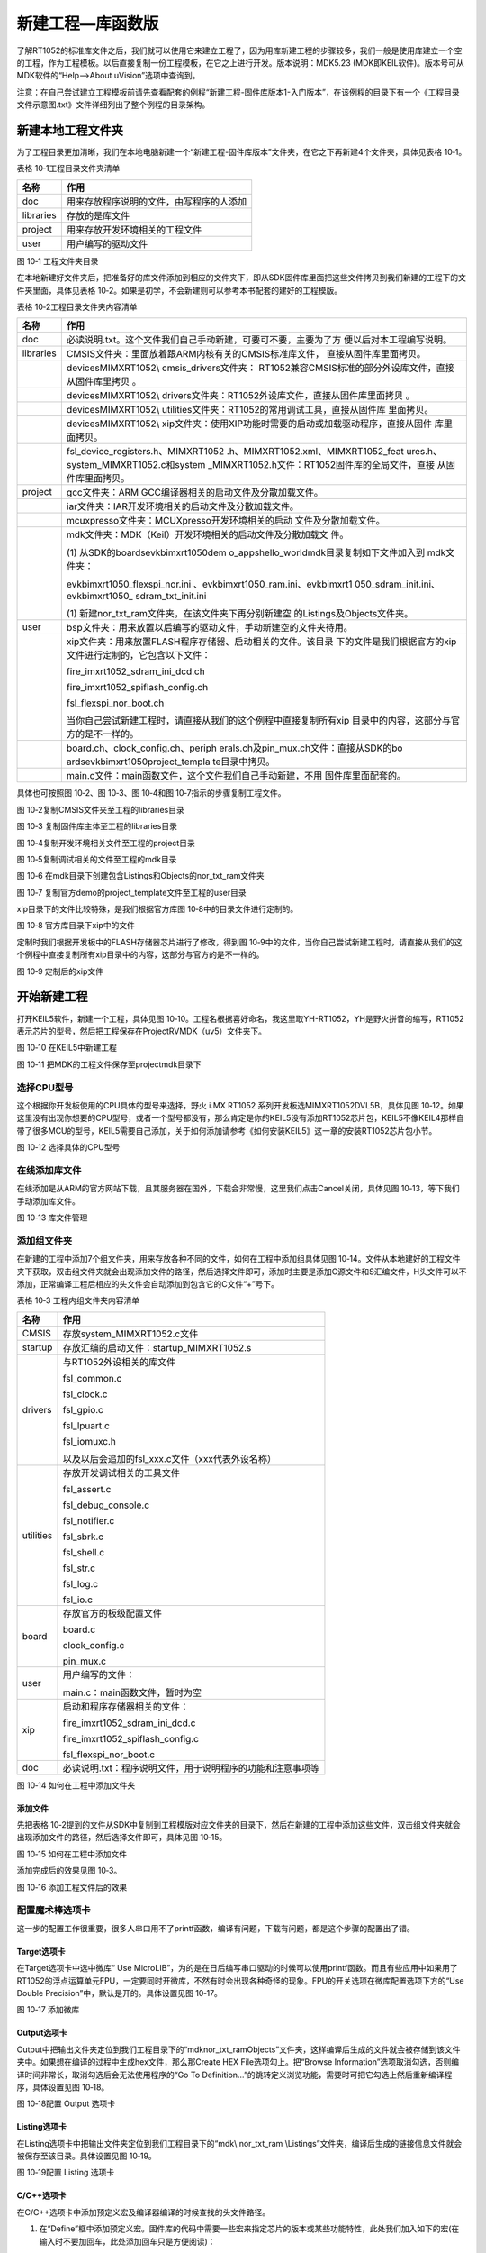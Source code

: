 新建工程—库函数版
-----------------

了解RT1052的标准库文件之后，我们就可以使用它来建立工程了，因为用库新建工程的步骤较多，我们一般是使用库建立一个空的工程，作为工程模板。以后直接复制一份工程模板，在它之上进行开发。版本说明：MDK5.23
(MDK即KEIL软件)。版本号可从MDK软件的“Help-->About uVision”选项中查询到。

注意：在自己尝试建立工程模板前请先查看配套的例程“新建工程-固件库版本\1-入门版本”，在该例程的目录下有一个《工程目录文件示意图.txt》文件详细列出了整个例程的目录架构。

新建本地工程文件夹
~~~~~~~~~~~~~~~~~~

为了工程目录更加清晰，我们在本地电脑新建一个“新建工程-固件库版本”文件夹，在它之下再新建4个文件夹，具体见表格
10‑1。

表格 10‑1工程目录文件夹清单

+-----------+------------------------------------------+
| 名称      | 作用                                     |
+===========+==========================================+
| doc       | 用来存放程序说明的文件，由写程序的人添加 |
+-----------+------------------------------------------+
| libraries | 存放的是库文件                           |
+-----------+------------------------------------------+
| project   | 用来存放开发环境相关的工程文件           |
+-----------+------------------------------------------+
| user      | 用户编写的驱动文件                       |
+-----------+------------------------------------------+

.. image:: media/image1.png
   :align: center
   :alt: image1
   :name: 图10_1

图 10‑1 工程文件夹目录

在本地新建好文件夹后，把准备好的库文件添加到相应的文件夹下，即从SDK固件库里面把这些文件拷贝到我们新建的工程下的文件夹里面，具体见表格
10‑2。如果是初学，不会新建则可以参考本书配套的建好的工程模版。

表格 10‑2工程目录文件夹内容清单

+-----------+-----------------------------------------------------------------+
|   名称    |                              作用                               |
+===========+=================================================================+
| doc       | 必读说明.txt。这个文件我们自己手动新建，可要可不要，主要为了方  |
|           | 便以后对本工程编写说明。                                        |
+-----------+-----------------------------------------------------------------+
| libraries | CMSIS文件夹：里面放着跟ARM内核有关的CMSIS标准库文件，           |
|           | 直接从固件库里面拷贝。                                          |
+-----------+-----------------------------------------------------------------+
|           | devices\MIMXRT1052\\                                            |
|           | cmsis_drivers文件夹：                                           |
|           | RT1052兼容CMSIS标准的部分外设库文件，直接从固件库里拷贝         |
|           | 。                                                              |
+-----------+-----------------------------------------------------------------+
|           | devices\MIMXRT1052\\                                            |
|           | drivers文件夹：RT1052外设库文件，直接从固件库里面拷贝           |
|           | 。                                                              |
+-----------+-----------------------------------------------------------------+
|           | devices\MIMXRT1052\\                                            |
|           | utilities文件夹：RT1052的常用调试工具，直接从固件库             |
|           | 里面拷贝。                                                      |
+-----------+-----------------------------------------------------------------+
|           | devices\MIMXRT1052\\                                            |
|           | xip文件夹：使用XIP功能时需要的启动或加载驱动程序，直接从固件    |
|           | 库里面拷贝。                                                    |
+-----------+-----------------------------------------------------------------+
|           | fsl_device_registers.h、MIMXRT1052                              |
|           | .h、MIMXRT1052.xml、MIMXRT1052_feat                             |
|           | ures.h、system_MIMXRT1052.c和system                             |
|           | _MIMXRT1052.h文件：RT1052固件库的全局文件，直接                 |
|           | 从固件库里面拷贝。                                              |
+-----------+-----------------------------------------------------------------+
| project   | gcc文件夹：ARM                                                  |
|           | GCC编译器相关的启动文件及分散加载文件。                         |
+-----------+-----------------------------------------------------------------+
|           | iar文件夹：IAR开发环境相关的启动文件及分散加载文件。            |
+-----------+-----------------------------------------------------------------+
|           | mcuxpresso文件夹：MCUXpresso开发环境相关的启动                  |
|           | 文件及分散加载文件。                                            |
+-----------+-----------------------------------------------------------------+
|           | mdk文件夹：MDK（Keil）开发环境相关的启动文件及分散加载文        |
|           | 件。                                                            |
|           |                                                                 |
|           | (1) 从SDK的boards\evkbimxrt1050\dem                             |
|           | o_apps\hello_world\mdk目录复制如下文件加入到                    |
|           | mdk文件夹：                                                     |
|           |                                                                 |
|           | evkbimxrt1050_flexspi_nor.ini                                   |
|           | 、evkbimxrt1050_ram.ini、evkbimxrt1                             |
|           | 050_sdram_init.ini、evkbimxrt1050\_                             |
|           | sdram_txt_init.ini                                              |
|           |                                                                 |
|           | (1) 新建nor_txt_ram文件夹，在该文件夹下再分别新建空             |
|           | 的Listings及Objects文件夹。                                     |
+-----------+-----------------------------------------------------------------+
| user      | bsp文件夹：用来放置以后编写的驱动文件，手动新建空的文件夹待用。 |
+-----------+-----------------------------------------------------------------+
|           | xip文件夹：用来放置FLASH程序存储器、启动相关的文件。该目录      |
|           | 下的文件是我们根据官方的xip文件进行定制的，它包含以下文件：     |
|           |                                                                 |
|           |                                                                 |
|           | fire_imxrt1052_sdram_ini_dcd.c\h                                |
|           |                                                                 |
|           | fire_imxrt1052_spiflash_config.c\                               |
|           | h                                                               |
|           |                                                                 |
|           | fsl_flexspi_nor_boot.c\h                                        |
|           |                                                                 |
|           | 当你自己尝试新建工程时，请直接从我们的这个例程中直接复制所有xip |
|           | 目录中的内容，这部分与官方的是不一样的。                        |
+-----------+-----------------------------------------------------------------+
|           | board.c\h、clock_config.c\h、periph                             |
|           | erals.c\h及pin_mux.c\h文件：直接从SDK的bo                       |
|           | ards\evkbimxrt1050\project_templa                               |
|           | te目录中拷贝。                                                  |
+-----------+-----------------------------------------------------------------+
|           | main.c文件：main函数文件，这个文件我们自己手动新建，不用        |
|           | 固件库里面配套的。                                              |
+-----------+-----------------------------------------------------------------+

具体也可按照图 10‑2、图 10‑3、图 10‑4和图 10‑7指示的步骤复制工程文件。

.. image:: media/image2.png
   :align: center
   :alt: image2
   :name: 图10_2

图 10‑2复制CMSIS文件夹至工程的libraries目录

.. image:: media/image3.png
   :align: center
   :alt: image3
   :name: 图10_3

图 10‑3 复制固件库主体至工程的libraries目录

.. image:: media/image4.png
   :align: center
   :alt: image4
   :name: 图10_4

图 10‑4复制开发环境相关文件至工程的project目录

.. image:: media/image5.png
   :align: center
   :alt: image5
   :name: 图10_5

图 10‑5复制调试相关的文件至工程的mdk目录

.. image:: media/image6.png
   :align: center
   :alt: image6
   :name: 图10_6

图 10‑6 在mdk目录下创建包含Listings和Objects的nor_txt_ram文件夹

.. image:: media/image7.png
   :align: center
   :alt: image7
   :name: 图10_7

图 10‑7 复制官方demo的project_template文件至工程的user目录

xip目录下的文件比较特殊，是我们根据官方库图 10‑8中的目录文件进行定制的。

.. image:: media/image8.png
   :align: center
   :alt: image8
   :name: 图10_8

图 10‑8 官方库目录下xip中的文件

定制时我们根据开发板中的FLASH存储器芯片进行了修改，得到图
10‑9中的文件，当你自己尝试新建工程时，请直接从我们的这个例程中直接复制所有xip目录中的内容，这部分与官方的是不一样的。

.. image:: media/image9.png
   :align: center
   :alt: image9
   :name: 图10_9

图 10‑9 定制后的xip文件

开始新建工程
~~~~~~~~~~~~

打开KEIL5软件，新建一个工程，具体见图
10‑10。工程名根据喜好命名，我这里取YH-RT1052，YH是野火拼音的缩写，RT1052表示芯片的型号，然后把工程保存在Project\RVMDK（uv5）文件夹下。

.. image:: media/image10.jpeg
   :align: center
   :alt: image10
   :name: 图10_10

图 10‑10 在KEIL5中新建工程

.. image:: media/image11.png
   :align: center
   :alt: image11
   :name: 图10_11

图 10‑11 把MDK的工程文件保存至project\mdk目录下

选择CPU型号
^^^^^^^^^^^

这个根据你开发板使用的CPU具体的型号来选择，野火 i.MX RT1052
系列开发板选MIMXRT1052DVL5B，具体见图
10‑12。如果这里没有出现你想要的CPU型号，或者一个型号都没有，那么肯定是你的KEIL5没有添加RT1052芯片包，KEIL5不像KEIL4那样自带了很多MCU的型号，KEIL5需要自己添加，关于如何添加请参考《如何安装KEIL5》这一章的安装RT1052芯片包小节。

.. image:: media/image12.png
   :align: center
   :alt: image12
   :name: 图10_12

图 10‑12 选择具体的CPU型号

在线添加库文件
^^^^^^^^^^^^^^

在线添加是从ARM的官方网站下载，且其服务器在国外，下载会非常慢，这里我们点击Cancel关闭，具体见图
10‑13，等下我们手动添加库文件。

.. image:: media/image13.png
   :align: center
   :alt: image13
   :name: 图10_13

图 10‑13 库文件管理

添加组文件夹
^^^^^^^^^^^^

在新建的工程中添加7个组文件夹，用来存放各种不同的文件，如何在工程中添加组具体见图
10‑14。文件从本地建好的工程文件夹下获取，双击组文件夹就会出现添加文件的路径，然后选择文件即可，添加时主要是添加C源文件和S汇编文件，H头文件可以不添加，正常编译工程后相应的头文件会自动添加到包含它的C文件“+”号下。

表格 10‑3 工程内组文件夹内容清单

+-----------+------------------------------------------------------------+
| 名称      | 作用                                                       |
+===========+============================================================+
| CMSIS     | 存放system_MIMXRT1052.c文件                                |
+-----------+------------------------------------------------------------+
| startup   | 存放汇编的启动文件：startup_MIMXRT1052.s                   |
+-----------+------------------------------------------------------------+
| drivers   | 与RT1052外设相关的库文件                                   |
|           |                                                            |
|           | fsl_common.c                                               |
|           |                                                            |
|           | fsl_clock.c                                                |
|           |                                                            |
|           | fsl_gpio.c                                                 |
|           |                                                            |
|           | fsl_lpuart.c                                               |
|           |                                                            |
|           | fsl_iomuxc.h                                               |
|           |                                                            |
|           | 以及以后会追加的fsl_xxx.c文件（xxx代表外设名称）           |
+-----------+------------------------------------------------------------+
| utilities | 存放开发调试相关的工具文件                                 |
|           |                                                            |
|           | fsl_assert.c                                               |
|           |                                                            |
|           | fsl_debug_console.c                                        |
|           |                                                            |
|           | fsl_notifier.c                                             |
|           |                                                            |
|           | fsl_sbrk.c                                                 |
|           |                                                            |
|           | fsl_shell.c                                                |
|           |                                                            |
|           | fsl_str.c                                                  |
|           |                                                            |
|           | fsl_log.c                                                  |
|           |                                                            |
|           | fsl_io.c                                                   |
+-----------+------------------------------------------------------------+
| board     | 存放官方的板级配置文件                                     |
|           |                                                            |
|           | board.c                                                    |
|           |                                                            |
|           | clock_config.c                                             |
|           |                                                            |
|           | pin_mux.c                                                  |
+-----------+------------------------------------------------------------+
| user      | 用户编写的文件：                                           |
|           |                                                            |
|           | main.c：main函数文件，暂时为空                             |
+-----------+------------------------------------------------------------+
| xip       | 启动和程序存储器相关的文件：                               |
|           |                                                            |
|           | fire_imxrt1052_sdram_ini_dcd.c                             |
|           |                                                            |
|           | fire_imxrt1052_spiflash_config.c                           |
|           |                                                            |
|           | fsl_flexspi_nor_boot.c                                     |
+-----------+------------------------------------------------------------+
| doc       | 必读说明.txt：程序说明文件，用于说明程序的功能和注意事项等 |
+-----------+------------------------------------------------------------+

.. image:: media/image14.png
   :align: center
   :alt: image14
   :name: 图10_14

图 10‑14 如何在工程中添加文件夹

添加文件
''''''''

先把表格
10‑2提到的文件从SDK中复制到工程模版对应文件夹的目录下，然后在新建的工程中添加这些文件，双击组文件夹就会出现添加文件的路径，然后选择文件即可，具体见图
10‑15。

.. image:: media/image15.png
   :align: center
   :alt: image15
   :name: 图10_15

图 10‑15 如何在工程中添加文件

添加完成后的效果见图 10‑3。

.. image:: media/image16.png
   :align: center
   :alt: image16
   :name: 图10_16

图 10‑16 添加工程文件后的效果

配置魔术棒选项卡
^^^^^^^^^^^^^^^^

这一步的配置工作很重要，很多人串口用不了printf函数，编译有问题，下载有问题，都是这个步骤的配置出了错。

Target选项卡
''''''''''''

在Target选项卡中选中微库“ Use
MicroLIB”，为的是在日后编写串口驱动的时候可以使用printf函数。而且有些应用中如果用了RT1052的浮点运算单元FPU，一定要同时开微库，不然有时会出现各种奇怪的现象。FPU的开关选项在微库配置选项下方的“Use
Double Precision”中，默认是开的。具体设置见图 10‑17。

.. image:: media/image17.png
   :align: center
   :alt: image17
   :name: 图10_17

图 10‑17 添加微库

Output选项卡
''''''''''''

Output中把输出文件夹定位到我们工程目录下的“mdk\nor_txt_ram\Objects”文件夹，这样编译后生成的文件就会被存储到该文件夹中。如果想在编译的过程中生成hex文件，那么那Create
HEX File选项勾上。把“Browse
Information”选项取消勾选，否则编译时间非常长，取消勾选后会无法使用程序的“Go
To
Definition…”的跳转定义浏览功能，需要时可把它勾选上然后重新编译程序，具体设置见图
10‑18。

.. image:: media/image18.png
   :align: center
   :alt: image18
   :name: 图10_18

图 10‑18配置 Output 选项卡

Listing选项卡
'''''''''''''

在Listing选项卡中把输出文件夹定位到我们工程目录下的“mdk\\ nor_txt_ram
\\Listings”文件夹，编译后生成的链接信息文件就会被保存至该目录。具体设置见图
10‑19。

.. image:: media/image19.png
   :align: center
   :alt: image19
   :name: 图10_19

图 10‑19配置 Listing 选项卡

C/C++选项卡
'''''''''''

在C/C++选项卡中添加预定义宏及编译器编译的时候查找的头文件路径。

(1) 在“Define”框中添加预定义宏。固件库的代码中需要一些宏来指定芯片的版本或某些功能特性，此处我们加入如下的宏(在输入时不要加回车，此处添加回车只是方便阅读)：

    CPU_MIMXRT1052DVL5B,

    XIP_EXTERNAL_FLASH=1,

    XIP_BOOT_HEADER_ENABLE =1,

    XIP_BOOT_HEADER_DCD_ENABLE =1,

    PRINTF_FLOAT_ENABLE=1,

    SCANF_FLOAT_ENABLE=1,

    PRINTF_ADVANCED_ENABLE=1,

    SCANF_ADVANCED_ENABLE=1

注意两个宏之间使用英文逗号分隔开，具体见图 10‑20。

.. image:: media/image20.png
   :align: center
   :alt: image20
   :name: 图10_20

图 10‑20 添加预定义宏

    这些宏的作用简要说明如下：

-  宏“CPU_MIMXRT1052DVL5B”，用于指定本程序的CPU，在固件库“fsl_device_registers.h”文件中有根据该宏来决定对应芯片代码的预编译分支。

-  宏XIP_EXTERNAL_FLASH=1, XIP_BOOT_HEADER_ENABLE
   =1,XIP_BOOT_HEADER_DCD_ENABLE
   =1”，用于指示本程序的代码存储在外部的FLASH存储器中，且使用XIP组中的启动配置（XIP组下的各文件包含这些宏的判断分支），在工程中的clock_config.c文件会根据XIP_EXTERNAL_FLASH宏来决定是否开启flexspi外设的时钟。

-  宏“PRINTF_FLOAT_ENABLE=1, SCANF_FLOAT_ENABLE=1,
   PRINTF_ADVANCED_ENABLE=1,
   SCANF_ADVANCED_ENABLE=1”，它们用于配置库函数重新定义的“PRINTF”和“SCANF”函数是否支持浮点数的功能。

(1) 在“Include Paths”处添加头文件路径。在编译的时候，编译器遇到C文件中的“#include”关键字时，都会先在此处指定的路径中查找是否存在该关键字包含的头文件，若没有再在默认路径（Keil的安装路径）查找，找不到的话就提示编译错误，说找不到头文件，一般就是这里配置出了问题。固件库依赖非常多的头文件，所以我们要在此处指定如下路径：

    1 ..\..\libraries\CMSIS\Include

    2 ..\..\libraries\drivers

    3 ..\..\libraries\utilities

    4 ..\..\libraries\utilities\str

    5 ..\..\libraries\utilities\log

    6 ..\..\libraries\utilities\io

    7 ..\..\libraries\xip

    8 ..\..\user

    9 ..\..\user\bsp

**注意：设置时不要直接输入路径的字符，容易出错，应通过文件浏览器添加，具体设置见图 10‑21。**

.. image:: media/image21.png
   :align: center
   :alt: image21
   :name: 图10_21

图 10‑21添加头文件路径

(1) 在“Misc Controls”处添加编译器配置。为了正常编译或减少部分编译警告提示，我们需要在此处增加如下配置，具体见图 10‑22：

--library_interface=armcc --library_type=standardlib
--diag_suppress=66,1296,186

.. image:: media/image22.png
   :align: center
   :alt: image22
   :name: 图10_22

图 10‑22 增加编译器配置

Asm选项卡
'''''''''

类似地，在Asm选项卡中包含有Asm汇编器相应的配置。此处我们在“Define”一栏增加宏“__STARTUP_INITIALIZE_NONCACHEDATA”即可，目前并没有发现该宏的用处，只是参照NXP官方示例添加的，具体见图
10‑23。

.. image:: media/image23.png
   :align: center
   :alt: image23
   :name: 图10_23

图 10‑23Asm的宏配置

Linker配置
''''''''''

Linker选项卡包含对链接器的配置，链接器对C/C++及ASM汇编器生成的*.o目标文件链接得到最终的可执行程序文件。

(1) 在这个Linker选项卡中我们主要设置链接使用的存储器分配文件。KEIL会根据我们的芯片型号设置一个默认的存储器分配文件，但我们要使用的是前面复制到工程目录mdk下的MIMXRT1052xxxxx_flexspi_nor文件，所以需要重新配置，配置方法是在Linker选项框中取消勾选“Use Memory Layout from TargetDialog”选项，然后打开Scaltter File 栏右侧的按钮把MIMXRT1052xxxxx_flexspi_nor添加进去，具体见图 10‑24。

.. image:: media/image24.png
   :align: center
   :alt: image24
   :name: 图10_24

图 10‑24 使用指定的存储器分配文件

(1) 修改存储器分配文件。这个MIMXRT1052xxxxx_flexspi_nor存储器分配文件是适配官方评估版的，针对野火开发板的存储器，需要进行修改，点击选项框中的“Edit”按钮会弹出该文件的内容，然后直接编辑即可，具体见图 10‑25，修改如下：\ **把m_text_size的值修改为0x01FFDC00**\ ；

.. image:: media/image25.png
   :align: center
   :alt: image25
   :name: 图10_25

图 10‑25 修改存储器分配文件（库函数版）

(1) 添加忽略警告提示。在同样的选项框下“disable Warnings”添加对忽略6314类型警告的配置，否则在后面编译时经常会提示分配的部分存储器没有使用的警告，比较烦人，可以忽略，忽略设置具体见图 10‑26。

.. image:: media/image26.png
   :align: center
   :alt: image26
   :name: 图10_26

图 10‑26添加要忽略的6314类型Warning

(1) 添加Misc controls配置。在分散加载文件中部分存储器节区是属于xip组文件的，该组文件中的内容与主体程序无调用关系，所以为了防止被编译器优化而删除，我们需要在Misc controls配置中添加如下保持节区的指令：

--keep=*(.boot_hdr.conf)

--keep=*(.boot_hdr.ivt)

具体见图 10‑27。

.. image:: media/image27.png
   :align: center
   :alt: image27
   :name: 图10_27

图 10‑27添加保留节区的指令

下载器配置
^^^^^^^^^^

在仿真器连接好电脑和开发板且开发板供电正常的情况下，打开编译软件KEIL，在魔术棒选项卡里面选择仿真器的型号，此配置适用于野火配套的DAP下载器，具体过程见《第3章
如何用DAP仿真器下载程序》。

Debug选项配置
'''''''''''''

本教程以DAP下载器为例，所以下载器处选择CMSIS-DAP下载器。还要在“Initialization
File”选择调试初始化文件，此处选择为前面复制至mdk目录的“evkbimxrt1050_flexspi_nor.ini”文件。另外还可在该配置页面勾选“Run
to main”以让调试的时候直接运行到main函数，具体见图 10‑28。

.. image:: media/image28.png
   :align: center
   :alt: image28
   :name: 图10_28

图 10‑28 Debug选择CMSIS-DAP Debugger

Utilities选项配置
'''''''''''''''''

在Utilities选项卡需要选择下载器，我们直接把“Use Debug
Driver”勾选上即可，表示下载器与前面的仿真器一样，具体见图 10‑29。

.. image:: media/image29.png
   :align: center
   :alt: image29
   :name: 图10_29

图 10‑29 Utilities选择 Use Debug Driver

Debug Settings 选项配置
'''''''''''''''''''''''

回到Debug
选项卡，点击其中的“Settings”按钮后会弹出配置框，在弹出的“Debug”页面配置具体见图
10‑30。

.. image:: media/image30.png
   :align: center
   :alt: image30
   :name: 图10_30

图 10‑30 Debug Settings 选项配置

选择目标存储器下载算法
''''''''''''''''''''''

在“Debug Settings”弹出的“FLASH
Download”选项卡中还需要选择目标存储器下载算法，具体要根据板子上使用的FLASH型号来决定。首先要删除默认的存储器，这些是官方评估板的存储器，跟野火
i.MX RT1052
系列开发板使用的存储器类型不同，所以要先把这两个默认的都删除掉，具体见图
10‑31。

.. image:: media/image31.png
   :align: center
   :alt: image31
   :name: 图10_31

图 10‑31 删除原目标存储器

删除默认存储器后，添加野火 i.MX RT1052
系列开发板配套的32MB存储器下载算法“Embedfire_RT1052_QSPI_R1.FLM”，具体见图
10‑32，若在列表框找不到该项目，请参考前面《3.4
放置下载算法》章节补充操作。

.. image:: media/image32.png
   :align: center
   :alt: image32
   :name: 图10_32

图 10‑32 添加野火开发板配套的下载算法（库函数版本）

设置算法空间
''''''''''''

由于本下载算法相比默认的需要更大的空间，所以还需要在配置页面中增大算法空间，具体见图
10‑33。

.. image:: media/image33.png
   :align: center
   :alt: image33
   :name: 图10_33

图 10‑33 设置下载算法空间（库函数版）

添加完成后具体效果见图 10‑34，这里面有个小技巧就是把Reset and
Run也勾选上，这样程序下载完之后就会自动运行，否则需要手动复位。擦除的FLASH大小选择Sectors即可，不要选择Full
Chip，不然下载会比较慢。

.. image:: media/image34.png
   :align: center
   :alt: image34
   :name: 图10_34

图 10‑34 Flash Download页面的说明（库函数版本）

给main文件添加内容
^^^^^^^^^^^^^^^^^^

本工程中的main.c文件是空白的，可以从SDK中的如下目录中拷贝样例程序“hello_world”的hello_world.c文件内容至此进行测试，该文件的目录为：

SDK根目录\boards\evkbimxrt1050\demo_apps\hello_world\hello_world.c

为方便展示及后续使用，我们实际的main文件内容具体见代码清单 10‑1。

.. code-block:: c
   :name: 代码清单 10‑1 main.c文件的内容
   :caption: 代码清单 10‑1 main.c文件的内容
   :linenos:

   /**
   ******************************************************************
   * @file    main.c
   * @author  fire
   * @version V1.0
   * @date    2018-xx-xx
   * @brief   用V2.3.1版本库建的工程模板
   ******************************************************************
   * @attention
   *
   * 实验平台:野火  i.MXRT1052开发板
   * 论坛    :http://www.firebbs.cn
   * 淘宝    :http://firestm32.taobao.com
   *
   ******************************************************************
   */
   #include "fsl_debug_console.h"

   #include "board.h"
   #include "pin_mux.h"
   #include "clock_config.h"

   /**
   * @brief  主函数
   * @param  无
   * @retval 无
   */
   int main(void)
   {
      /* 初始化内存保护单元 */
      BOARD_ConfigMPU();
      /* 初始化开发板引脚 */
      BOARD_InitPins();
      /* 初始化开发板时钟 */
      BOARD_BootClockRUN();
      /* 初始化调试串口 */
      BOARD_InitDebugConsole();
      /* 打印系统时钟 */
      PRINTF("\r\n");
      PRINTF("*****欢迎使用 野火i.MX RT1052 开发板*****\r\n");
      PRINTF("CPU:             %d Hz\r\n", CLOCK_GetFreq(kCLOCK_CpuClk));
      PRINTF("AHB:             %d Hz\r\n", CLOCK_GetFreq(kCLOCK_AhbClk));
      PRINTF("SEMC:            %d Hz\r\n", CLOCK_GetFreq(kCLOCK_SemcClk));
      PRINTF("SYSPLL:          %d Hz\r\n", CLOCK_GetFreq(kCLOCK_SysPllClk));
      PRINTF("SYSPLLPFD0:      %d Hz\r\n", CLOCK_GetFreq(kCLOCK_SysPllPfd0Clk));
      PRINTF("SYSPLLPFD1:      %d Hz\r\n", CLOCK_GetFreq(kCLOCK_SysPllPfd1Clk));
      PRINTF("SYSPLLPFD2:      %d Hz\r\n", CLOCK_GetFreq(kCLOCK_SysPllPfd2Clk));
      PRINTF("SYSPLLPFD3:      %d Hz\r\n", CLOCK_GetFreq(kCLOCK_SysPllPfd3Clk));
      /* 在这里添加你的代码^_^. */
      while (1) {
      }
   } 

关于这些代码的具体作用，我们留到后面《第11章
GPIO输出—使用固件库点亮LED》中统一说明。

下载程序
~~~~~~~~

如果前面步骤都成功了，接下来就可以把编译好的程序下载到开发板上运行。下载程序不需要其他额外的软件，直接点击KEIL中的LOAD按钮即可，具体见图
10‑35。下载程序的时候需要用仿真器连接电脑和开发板且开发板要供电。

.. image:: media/image35.png
   :align: center
   :alt: image35
   :name: 图10_35

图 10‑35下载程序

程序下载后，Build Output选项卡如果打印出 Application
running…则表示程序下载成功。使用串口线连接开发板与电脑，使用串口调试助手可接收到开发板打印到串口的输出。如果没有出现实验现象，按复位键试试。

至此，一个基于固件库编程的新的工程模版建立完毕。

各种版本的工程模版
~~~~~~~~~~~~~~~~~~

根据前面的操作，我们已经建立了一个可用的工程模版，但我们可以更进一步，提供多种版本的配置。例如前面的工程是把程序下载到FLASH存储器并执行的，但如果程序比较大，此时把代码存储到FLASH中，擦写需要非常长的时间，我们就希望在调试阶段能把程序下载到写入速度非常快的SDRAM存储器中并执行调试，这样能节省大量的调试时间，但是SDRAM掉电后不能保存程序，所以开发完毕后我们还要切换回FLASH版本，把代码下载到FLASH，以便下次上电程序还能正常工作。

为适应不同的应用场景，我们建立了工程“新建工程-固件库版本\2-进阶版本”，相对来说它更加实用且功能丰富，因而在后续章节中我们一般都以它为模版。不过，该工程建立的过程和原理涉及众多的知识，所以我们不推荐大家亲自创建该工程，只要了解它提供的特性以便在不同场合下使用即可。

RT1052系统包含的存储器
^^^^^^^^^^^^^^^^^^^^^^

要了解该工程，首先要了解本系统中主要使用的存储器，在本开发板中主要板使用板载的SPI-NorFlash存储器保存代码，以板载的SDRAM作为大内存，而在RT1052芯片中包含有ITCM、DTCM以及OCRAM存储器，这些存储器的特性具体见表格
10‑4。

表格 10‑4 本系统主要使用的存储器特性

+-------------+-----------+--------------+-------------+------------------------+
|   存储器    |   容量    | 访问速度排名 |  访问方式   |          特性          |
+=============+===========+==============+=============+========================+
| SPI-NorFlas | 标配32MB  | 5            | FlexSPI外设 | FLASH，板载外部存      |
| h           |           |              |             | 储器                   |
+-------------+-----------+--------------+-------------+------------------------+
| SDRAM       | 标配32MB  | 4            | SEMC外设    | DRAM，板载外部存储     |
|             |           |              |             | 器                     |
+-------------+-----------+--------------+-------------+------------------------+
| ITCM        | 默认128KB | 1            | 64位总线    | SRAM，RT1052           |
|             |           |              |             | 芯片内部的“指令紧耦合  |
|             |           |              |             | 缓存”，只可用于缓存指  |
|             |           |              |             | 令（代码）             |
+-------------+-----------+--------------+-------------+------------------------+
| DTCM        | 默认128KB | 2            | 双32位总线  | SRAM，RT1052           |
|             |           |              |             | 芯片内部的“数据紧耦合  |
|             |           |              |             | 缓存”，只可用于缓存数  |
|             |           |              |             | 据                     |
+-------------+-----------+--------------+-------------+------------------------+
| OCRAM       | 默认256KB | 3            | 32位总线    | SRAM，RT1052           |
|             |           |              |             | 芯片内部的通用缓存，使 |
|             |           |              |             | 用                     |
|             |           |              |             | 32位总线访问，         |
+-------------+-----------+--------------+-------------+------------------------+

通过该表可以了解到这些存储器中只有SPI-NorFlash是ROM类型的，即只有它在掉电的情况下能正常保存内容，其它都是RAM类型的，其保存的内容在掉电时会丢失；又由于存储器类型或访问方式的区别，内核访问它们的速度有快有慢，而且它们的容量也不同。

代码存储的位置与执行的位置
^^^^^^^^^^^^^^^^^^^^^^^^^^

根据不同的应用场景，我们会根据存储器的特性调整代码的存储位置和执行位置。

代码存储在FLASH中并执行
'''''''''''''''''''''''

RT1052系统比较常见的运行方式具体见图
10‑36，在这种方式下代码保存在SPI-NorFlash中，内核通过FlexSPI外设从SPI-NorFlash中加载代码并执行，而DTCM、OCRAM、SDRAM存储器则用于存储C语言的堆栈、以及显存等内容，即内核从这些位置加载运行的数据。

.. image:: media/image36.png
   :align: center
   :alt: image36
   :name: 图10_36

图 10‑36 从FLASH中加载代码并执行

由于SPI-NorFlash掉电后能正常保存内容，所以在下一次上电后，系统仍然能正常执行NorFlash中保存的程序，所以在发布应用的时候通常采用把代码保存到NorFlash的这种方式。

代码存储在RAM中并执行
'''''''''''''''''''''

由于NorFlash的擦写速度非常慢，对于经常需要更新代码调试的开发阶段我们通常把代码保存到RAM类型的存储器中，即系统内的ITCM、OCRAM或SDRAM，具体运行方式见图
10‑37。

.. image:: media/image37.png
   :align: center
   :alt: image37
   :name: 图10_37

图 10‑37 从RAM中加载代码并执行

根据不同的需求，我们可能会把代码放在ITCM中以获得极高的运行速度，放在SDRAM中以存储更大容量的代码，而OCRAM优缺点并不明显，在实际应用中我们通常只用它缓存数据，上图用它存储并执行代码只是描述了一种可能性。对于OCRAM和SDRAM存储器，它们既支持存储代码也支持存储数据，而ITCM只支持存储代码，DTCM只支持存储数据。

无论代码是存储在ITCM、OCRAM或SDRAM，它们相对于NorFlash的写入速度都快得多，但由于掉电后代码会丢失，所以这种运行方式通常只用于开发阶段进行调试。

代码存储在FLASH，在RAM中执行
''''''''''''''''''''''''''''

为了综合FLASH和RAM存储器的优点，该系统对代码的存储和执行还有更复杂的处理方式，具体见图
10‑38。

.. image:: media/image38.png
   :align: center
   :alt: image38
   :name: 图10_38

图 10‑38 代码存储在FLASH，在RAM中执行

使用这种方式时，系统平时把代码存储在NorFlash，这能保证掉电后也能正常存储，在上电后把代码从NorFlash复制到ITCM、OCRAM或SDRAM中，在正式运行时，内核直接从这些RAM内加载代码并执行，由于内核对RAM的访问速度更快，所以这能提高代码的执行速度，尤其是与内核联系紧密、使用64位线宽的ITCM，它是专门设计需要高速执行代码的。

不同工程版本及其特性
^^^^^^^^^^^^^^^^^^^^

本教程提供的进阶版工程模版，它包含了把代码存储和执行位置放在不同区域的工程，工程的具体特性见表格
10‑5。

表格 10‑5 各个版本的不同特性

+----------------------+--------------+--------------+-----------+--------------+
| 工程名               | 代码存储位置 | 代码执行位置 | C堆栈位置 | 掉电保存代码 |
+======================+==============+==============+===========+==============+
| itcm_txt_ram_debug   | ITCM         | ITCM         | DTCM      | 不支持       |
+----------------------+--------------+--------------+-----------+--------------+
| itcm_txt_sdram_debug | ITCM         | ITCM         | SDRAM     | 不支持       |
+----------------------+--------------+--------------+-----------+--------------+
| sdram_txt_ram_debug  | SDRAM        | SDRAM        | DTCM      | 不支持       |
+----------------------+--------------+--------------+-----------+--------------+
| nor_txt_ram          | NorFlash     | NorFlash     | DTCM      | 支持         |
+----------------------+--------------+--------------+-----------+--------------+
| nor_txt_sdram        | NorFlash     | NorFlash     | SDRAM     | 支持         |
+----------------------+--------------+--------------+-----------+--------------+
| nor_itcm_txt_ram     | NorFlash     | ITCM         | DTCM      | 支持         |
+----------------------+--------------+--------------+-----------+--------------+
| nor_sdram_txt_sdram  | NorFlash     | SDRAM        | SDRAM     | 支持         |
+----------------------+--------------+--------------+-----------+--------------+

以上工程名使用“txt”来分隔，命名的格式如下：

[代码存储位置]_[代码执行位置]_txt_[C堆栈位置]_[debug]

其中“代码执行位置”若省略表示执行位置与代码存储位置相同，带“debug”字符的表示该工程仅用于调试模式，掉电后代码会丢失。

在本教程前面建立的工程模版，就属于
“nor_txt_ram”类型的工程，它的代码存储位置和执行位置都是核心板上的SPI-NorFlash，而C语言的堆栈位置则为DTCM。

工程版本较多，应用时根据存储器的特性来选择即可。如代码存储在ITCM、SDRAM的程序烧录速度快，适用于调试，而代码存储在NorFlash能掉电保存代码，适用于发布应用；代码执行位置在ITCM的运行速度极快，在SDRAM的也不错，而且空间相对ITCM来说大得多，而执行位置在NorFlash的则最慢；类似地，C语言的堆栈位置在DTCM的访问速度极快，而使用SDRAM则空间大。

当要追求极致速度时，会把代码放在ITCM执行，数据放在DTCM，由于ARM内核采用的是哈佛结构，即指令总线和数据总线是独立的，且访问ITCM的总线宽度为64位，访问DTCM的总线宽度为“双32位”，这样的配置方式能使系统运行达到最高的速度。

本工程模版中的代码都是大粒度的配置，整个代码都是全部统一存储在某个存储器或统一在某个存储器中执行代码，在实际的应用中会更精细地进行存储器分配，如同一个工程中，它的大部分代码或数据仍然使用NorFlash或SDRAM等大容量的存储器，而有高速需求的代码或数据另外存放至ITCM和DTCM，关于这些内容需要掌握如何配置“分散加载文件”，在本工程模版的基础上作进一步配置。

增加不同工程版本方法
^^^^^^^^^^^^^^^^^^^^

下面说明一下使用Keil创建以上不同工程版本的流程：

(1) 使用前面建立的工程模版为基础，即在
    “新建工程—固件库版本>入门版本”工程的基础上，点击“File
    Extensions”按钮，在弹出的项目管理界面下把原工程名“Target1”改为“nor_txt_ram”以便区分，具体见图
    10‑39。

.. image:: media/image39.png
   :align: center
   :alt: image39
   :name: 图10_39

图 10‑39 在项目管理界面修改工程名

(1) 点击“Project Targets”栏的“New”按钮，然后创建其它3版本的工程，具体见图 10‑40。

..

.. image:: media/image40.png
   :align: center
   :alt: image40
   :name: 图10_40

图 10‑40 创建其它版本的工程

    创建完成后的效果见图 10‑41。

.. image:: media/image41.png
   :align: center
   :alt: image41
   :name: 图10_41

图 10‑41 创建其它版本工程后的效果

各个版本工程的配置差异
^^^^^^^^^^^^^^^^^^^^^^

各个版本工程的关系
''''''''''''''''''

当项目中存在多个版本的工程时，可以通过Load按钮旁边的下拉框选择进行切换，具体见图
10‑42。不同版本的工程共用相同的文件，即共用源代码，只是配置不同，例如魔术棒处定制的各项配置在不同的版本间是独立的，修改当前的配置不会影响其它版本。

.. image:: media/image42.png
   :align: center
   :alt: image42
   :name: 图10_42

图 10‑42 切换不同版本的工程

根据版本定制不同的配置
''''''''''''''''''''''

按照前面步骤操作得到的各个版本工程相当于是对“nor_txt_ram”版本的复制版，即到目前为止各个版本都是完全一样的。下面对各个版本的差异进行讲解，除以下提到的差异外，工程的其它内容完全一致，在实际操作时请注意切换版本后进行配置。

-  Output及Listing输出路径的差异

不同版本的工程编译后有不同的输出，为进行区分，我们在“mdk”目录创建与工程名相同的文件夹用于存放Output及Listing的输出，在各个工程中选择输各文件夹中对应的Objects及Listings文件夹内即可，如图
10‑43所示。

.. image:: media/image43.png
   :align: center
   :alt: image43
   :name: 图10_43

图 10‑43 各个工程选择对应的输出文件夹

-  Linker选项配置的差异

在Linker选项配置中使用的存储器分配文件（分散加载文件）是不一样的，这些文件是我们根据NXP官方库文件的例子修改而来的，并且对这些文件重命名以示区别，我们已把这些文件保存在“mdk”目录下，不同的工程版本使用的分散加载文件具体见表格
10‑6和图 10‑44。关于这个文件的应用，以后的教程再详细讲解。

表格 10‑6 各工程版本Linker选项配置中使用分散加载文件

+----------------------+--------------------------------------+
| 工程版本             | 存储器分配文件                       |
+======================+======================================+
| itcm_txt_ram_debug   | MIMXRT1052xxxxx_itcm_txt_ram.scf     |
+----------------------+--------------------------------------+
| itcm_txt_sdram_debug | MIMXRT1052xxxxx_itcm_txt_sdram.scf   |
+----------------------+--------------------------------------+
| sdram_txt_ram_debug  | MIMXRT1052xxxxx_nor_itcm_txt_ram.scf |
+----------------------+--------------------------------------+
| nor_txt_ram          | MIMXRT1052xxxxx_nor_txt_ram.scf      |
+----------------------+--------------------------------------+
| nor_txt_sdram        | MIMXRT1052xxxxx_nor_txt_sdram.scf    |
+----------------------+--------------------------------------+
| nor_itcm_txt_ram     | MIMXRT1052xxxxx_nor_itcm_txt_ram.scf |
+----------------------+--------------------------------------+
| nor_sdram_txt_sdram  | MIMXRT1052xxxxx_sdram_txt_ram.scf    |
+----------------------+--------------------------------------+

.. image:: media/image44.png
   :align: center
   :alt: image44
   :name: 图10_44

图 10‑44 各工程中Linker选项配置的差异

-  C/C++选项配置的差异

..

    在C/C++选项配置中的部分宏和代码优化等级是不一样的，具体见表格
    10‑7和图
    10‑45。其中代码优化等级通常根据自身的需要调整，此处不表。由于所有版本中关于PRINTF和SCANF函数的宏配置是一样的，表格中不列出。

表格 10‑7 各工程版本C/C++选项配置的差异

+----------------------+--------------------------------+
| 工程版本             | 宏定义                         |
+======================+================================+
| itcm_txt_ram_debug   | CPU_MIMXRT1052DVL5B,           |
+----------------------+--------------------------------+
| itcm_txt_sdram_debug | CPU_MIMXRT1052DVL5B,           |
|                      |                                |
|                      | SKIP_SYSCLK_INIT,              |
+----------------------+--------------------------------+
| sdram_txt_ram_debug  | CPU_MIMXRT1052DVL5B,           |
|                      |                                |
|                      | SKIP_SYSCLK_INIT,              |
+----------------------+--------------------------------+
| nor_txt_ram          | CPU_MIMXRT1052DVL5B,           |
|                      |                                |
|                      | XIP_EXTERNAL_FLASH=1,          |
|                      |                                |
|                      | XIP_BOOT_HEADER_ENABLE =1,     |
|                      |                                |
|                      | XIP_BOOT_HEADER_DCD_ENABLE =1, |
+----------------------+--------------------------------+
| nor_txt_sdram        | CPU_MIMXRT1052DVL5B,           |
|                      |                                |
|                      | XIP_EXTERNAL_FLASH=1,          |
|                      |                                |
|                      | XIP_BOOT_HEADER_ENABLE =1,     |
|                      |                                |
|                      | XIP_BOOT_HEADER_DCD_ENABLE =1, |
+----------------------+--------------------------------+
| nor_itcm_txt_ram     | CPU_MIMXRT1052DVL5B,           |
|                      |                                |
|                      | XIP_EXTERNAL_FLASH=1,          |
|                      |                                |
|                      | XIP_BOOT_HEADER_ENABLE =1,     |
|                      |                                |
|                      | XIP_BOOT_HEADER_DCD_ENABLE =1, |
|                      |                                |
|                      |     USE_RAM_VECTOR_TABLE       |
+----------------------+--------------------------------+
| nor_sdram_txt_sdram  | CPU_MIMXRT1052DVL5B,           |
|                      |                                |
|                      | XIP_EXTERNAL_FLASH=1,          |
|                      |                                |
|                      | XIP_BOOT_HEADER_ENABLE =1,     |
|                      |                                |
|                      | XIP_BOOT_HEADER_DCD_ENABLE =1, |
|                      |                                |
|                      |     USE_RAM_VECTOR_TABLE       |
+----------------------+--------------------------------+

.. image:: media/image45.png
   :align: center
   :alt: image45
   :name: 图10_45

图 10‑45 各工程中C/C++选项配置的差异

-  Debug选项配置的差异

在Debug选项配置中使用的调试器初始化文件是不一样的，具体见表格 10‑8和图
10‑46。

表格 10‑8 各工程版本Debug选项配置的差异

+----------------------+----------------------------------+
| 工程版本             | 调节器初始化文件                 |
+======================+==================================+
| itcm_txt_ram_debug   | evkbimxrt1050_ram.ini            |
+----------------------+----------------------------------+
| itcm_txt_sdram_debug | evkbimxrt1050_sdram_init.ini     |
+----------------------+----------------------------------+
| sdram_txt_ram_debug  | evkbimxrt1050_sdram_txt_init.ini |
+----------------------+----------------------------------+
| nor_txt_ram          | evkbimxrt1050_flexspi_nor.ini    |
+----------------------+----------------------------------+
| nor_txt_sdram        | evkbimxrt1050_flexspi_nor.ini    |
+----------------------+----------------------------------+
| nor_itcm_txt_ram     | evkbimxrt1050_flexspi_nor.ini    |
+----------------------+----------------------------------+
| nor_sdram_txt_sdram  | evkbimxrt1050_flexspi_nor.ini    |
+----------------------+----------------------------------+

.. image:: media/image46.png
   :align: center
   :alt: image46
   :name: 图10_46

图 10‑46 各工程中Debug选项配置的差异

-  Utilities选项配置的差异

在Utilities选项配置中使用的Update Target before
Debugging配置是不同的，对于“debug”版本的工程，勾选后点击调试按钮会提示错误，而对于NorFlash的版本，若不勾选，在调试时会存在不更新代码的情况，导致错误。具体见表格
10‑9和图 10‑47。

表格 10‑9 各工程版本Utilities选项配置的差异

+----------------------+------------------------------------+
| 工程版本             | Update Target before Debugging配置 |
+======================+====================================+
| itcm_txt_ram_debug   | 不勾选                             |
+----------------------+------------------------------------+
| itcm_txt_sdram_debug | 不勾选                             |
+----------------------+------------------------------------+
| sdram_txt_ram_debug  | 不勾选                             |
+----------------------+------------------------------------+
| nor_txt_ram          | 勾选                               |
+----------------------+------------------------------------+
| nor_txt_sdram        | 勾选                               |
+----------------------+------------------------------------+
| nor_itcm_txt_ram     | 勾选                               |
+----------------------+------------------------------------+
| nor_sdram_txt_sdram  | 勾选                               |
+----------------------+------------------------------------+

.. image:: media/image47.png
   :align: center
   :alt: image47
   :name: 图10_47

图 10‑47各工程 Utilities选项 配置的差异

使用RAM及SDRAM版本的注意事项
^^^^^^^^^^^^^^^^^^^^^^^^^^^^

由于“debug”版本的工程仅用于调试且并没有定制下载的相关配置，所以要使用时不能像NorFlash版本的工程那样直接点击Load按钮下载程序到开发板运行，而只能点击Debug按钮进入调试模式进行仿真，具体见图
10‑48及图 10‑49。

.. image:: media/image48.png
   :align: center
   :alt: image48
   :name: 图10_48

图 10‑48 RAM及SDRAM版本不支持Load方式下载运行

.. image:: media/image49.png
   :align: center
   :alt: image49
   :name: 图10_49

图 10‑49 使用Deubg模式运行程序进行调试
